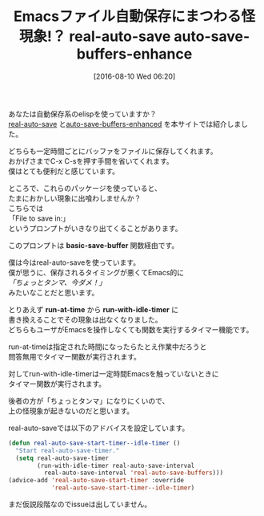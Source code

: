 #+BLOG: rubikitch
#+POSTID: 1520
#+BLOG: rubikitch
#+DATE: [2016-08-10 Wed 06:20]
#+PERMALINK: real-auto-save-buffers-enhanced-bug
#+OPTIONS: toc:nil num:nil todo:nil pri:nil tags:nil ^:nil \n:t -:nil tex:nil ':nil
#+ISPAGE: nil
#+DESCRIPTION:
# (progn (erase-buffer)(find-file-hook--org2blog/wp-mode))
#+BLOG: rubikitch
#+CATEGORY: 自動保存
#+DESCRIPTION: 
#+TITLE: Emacsファイル自動保存にまつわる怪現象!？ real-auto-save auto-save-buffers-enhance
#+begin: org2blog-tags
# content-length: 1274

#+end:
あなたは自動保存系のelispを使っていますか？
[[http://emacs.rubikitch.com/real-auto-save/][real-auto-save]] と[[http://emacs.rubikitch.com/auto-save-buffers-enhanced/][auto-save-buffers-enhanced]] を本サイトでは紹介しました。

どちらも一定時間ごとにバッファをファイルに保存してくれます。
おかげさまでC-x C-sを押す手間を省いてくれます。
僕はとても便利だと感じています。

ところで、これらのパッケージを使っていると、
たまにおかしい現象に出喰わしませんか？
こちらでは
「File to save in:」
というプロンプトがいきなり出てくることがあります。

このプロンプトは *basic-save-buffer* 関数経由です。

僕は今はreal-auto-saveを使っています。
僕が思うに、保存されるタイミングが悪くてEmacs的に
/「ちょっとタンマ、今ダメ！」/
みたいなことだと思います。

とりあえず *run-at-time* から *run-with-idle-timer* に
書き換えることでその現象は出なくなりました。
どちらもユーザがEmacsを操作しなくても関数を実行するタイマー機能です。

run-at-timeは指定された時間になったらたとえ作業中だろうと
問答無用でタイマー関数が実行されます。

対してrun-with-idle-timerは一定時間Emacsを触っていないときに
タイマー関数が実行されます。

後者の方が「ちょっとタンマ」になりにくいので、
上の怪現象が起きないのだと思います。

real-auto-saveでは以下のアドバイスを設定しています。

#+BEGIN_SRC emacs-lisp :results silent
(defun real-auto-save-start-timer--idle-timer ()
  "Start real-auto-save-timer."
  (setq real-auto-save-timer
        (run-with-idle-timer real-auto-save-interval
          real-auto-save-interval 'real-auto-save-buffers)))
(advice-add 'real-auto-save-start-timer :override
            'real-auto-save-start-timer--idle-timer)
#+END_SRC

まだ仮説段階なのでissueは出していません。


# (progn (forward-line 1)(shell-command "screenshot-time.rb org_template" t))
